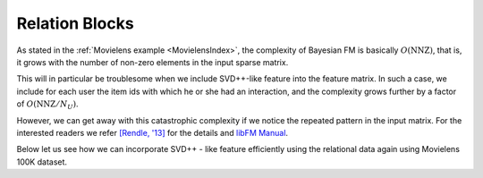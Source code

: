 .. _RelationBlockTutorial :

---------------
Relation Blocks
---------------

As stated in the :ref:`Movielens example <MovielensIndex>`, the complexity of
Bayesian FM is basically :math:`O(\mathrm{NNZ})`, that is, it grows
with the number of non-zero elements in the input sparse matrix.

This will in particular be troublesome when we include SVD++-like feature
into the feature matrix. In such a case, we include for each user the item ids
with which he or she had an interaction, and the complexity grows further by a factor of :math:`O(\mathrm{NNZ} / N_U)`.

However, we can get away with this catastrophic complexity if we notice the repeated pattern in the input matrix.
For the interested readers we refer `[Rendle, '13] <https://dl.acm.org/doi/abs/10.14778/2535573.2488340>`_ for the details
and `libFM Manual <http://www.libfm.org/libfm-1.40.manual.pdf>`_.

Below let us see how we can incorporate SVD++ - like feature efficiently using the relational data
again using Movielens 100K dataset.
